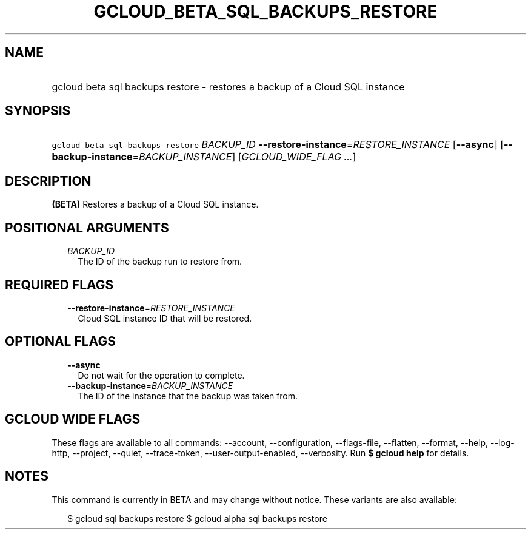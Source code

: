 
.TH "GCLOUD_BETA_SQL_BACKUPS_RESTORE" 1



.SH "NAME"
.HP
gcloud beta sql backups restore \- restores a backup of a Cloud SQL instance



.SH "SYNOPSIS"
.HP
\f5gcloud beta sql backups restore\fR \fIBACKUP_ID\fR \fB\-\-restore\-instance\fR=\fIRESTORE_INSTANCE\fR [\fB\-\-async\fR] [\fB\-\-backup\-instance\fR=\fIBACKUP_INSTANCE\fR] [\fIGCLOUD_WIDE_FLAG\ ...\fR]



.SH "DESCRIPTION"

\fB(BETA)\fR Restores a backup of a Cloud SQL instance.



.SH "POSITIONAL ARGUMENTS"

.RS 2m
.TP 2m
\fIBACKUP_ID\fR
The ID of the backup run to restore from.


.RE
.sp

.SH "REQUIRED FLAGS"

.RS 2m
.TP 2m
\fB\-\-restore\-instance\fR=\fIRESTORE_INSTANCE\fR
Cloud SQL instance ID that will be restored.


.RE
.sp

.SH "OPTIONAL FLAGS"

.RS 2m
.TP 2m
\fB\-\-async\fR
Do not wait for the operation to complete.

.TP 2m
\fB\-\-backup\-instance\fR=\fIBACKUP_INSTANCE\fR
The ID of the instance that the backup was taken from.


.RE
.sp

.SH "GCLOUD WIDE FLAGS"

These flags are available to all commands: \-\-account, \-\-configuration,
\-\-flags\-file, \-\-flatten, \-\-format, \-\-help, \-\-log\-http, \-\-project,
\-\-quiet, \-\-trace\-token, \-\-user\-output\-enabled, \-\-verbosity. Run \fB$
gcloud help\fR for details.



.SH "NOTES"

This command is currently in BETA and may change without notice. These variants
are also available:

.RS 2m
$ gcloud sql backups restore
$ gcloud alpha sql backups restore
.RE

